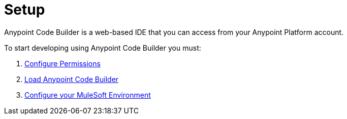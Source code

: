 = Setup

Anypoint Code Builder is a web-based IDE that you can access from your Anypoint Platform account.

To start developing using Anypoint Code Builder you must:

. xref:configure-permissions.adoc[Configure Permissions]
. xref:load-acb-web-ide.adoc[Load Anypoint Code Builder]
. xref:configure-mulesoft-environment.adoc[Configure your MuleSoft Environment]

